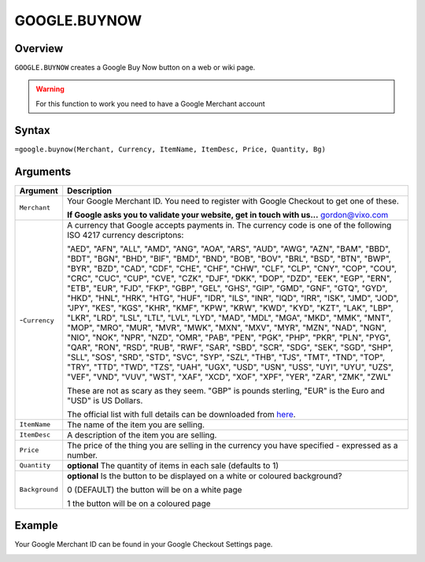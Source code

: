 =============
GOOGLE.BUYNOW
=============

Overview
--------

``GOOGLE.BUYNOW`` creates a Google Buy Now button on a web or wiki page.

.. warning:: For this function to work you need to have a Google Merchant account


Syntax
------

``=google.buynow(Merchant, Currency, ItemName, ItemDesc, Price, Quantity, Bg)``

Arguments
---------

.. tabularcolumns:: |l|L|

================= =============================================================
Argument          Description
================= =============================================================
``Merchant``      Your Google Merchant ID. You need to register with Google
                  Checkout to get one of these.

                  **If Google asks you to validate your website, get in touch
                  with us...** gordon@vixo.com

-``Currency``     A currency that Google accepts payments in. The currency
                  code is one of the following ISO 4217 currency descriptons:

                  "AED", "AFN", "ALL", "AMD", "ANG", "AOA", "ARS", "AUD",
                  "AWG", "AZN", "BAM", "BBD", "BDT", "BGN", "BHD", "BIF",
                  "BMD", "BND", "BOB", "BOV", "BRL", "BSD", "BTN", "BWP",
                  "BYR", "BZD", "CAD", "CDF", "CHE", "CHF", "CHW", "CLF",
                  "CLP", "CNY", "COP", "COU", "CRC", "CUC", "CUP", "CVE",
                  "CZK", "DJF", "DKK", "DOP", "DZD", "EEK", "EGP", "ERN",
                  "ETB", "EUR", "FJD", "FKP", "GBP", "GEL", "GHS", "GIP",
                  "GMD", "GNF", "GTQ", "GYD", "HKD", "HNL", "HRK", "HTG",
                  "HUF", "IDR", "ILS", "INR", "IQD", "IRR", "ISK", "JMD",
                  "JOD", "JPY", "KES", "KGS", "KHR", "KMF", "KPW", "KRW",
                  "KWD", "KYD", "KZT", "LAK", "LBP", "LKR", "LRD", "LSL",
                  "LTL", "LVL", "LYD", "MAD", "MDL", "MGA", "MKD", "MMK",
                  "MNT", "MOP", "MRO", "MUR", "MVR", "MWK", "MXN", "MXV",
                  "MYR", "MZN", "NAD", "NGN", "NIO", "NOK", "NPR", "NZD",
                  "OMR", "PAB", "PEN", "PGK", "PHP", "PKR", "PLN", "PYG",
                  "QAR", "RON", "RSD", "RUB", "RWF", "SAR", "SBD", "SCR",
                  "SDG", "SEK", "SGD", "SHP", "SLL", "SOS", "SRD", "STD",
                  "SVC", "SYP", "SZL", "THB", "TJS", "TMT", "TND", "TOP",
                  "TRY", "TTD", "TWD", "TZS", "UAH", "UGX", "USD", "USN",
                  "USS", "UYI", "UYU", "UZS", "VEF", "VND", "VUV", "WST",
                  "XAF", "XCD", "XOF", "XPF", "YER", "ZAR", "ZMK", "ZWL"

                  These are not as scary as they seem. "GBP" is pounds
                  sterling, "EUR" is the Euro and "USD" is US Dollars.

                  The official list with full details can be downloaded
                  from `here`_.

``ItemName``      The name of the item you are selling.

``ItemDesc``      A description of the item you are selling.

``Price``         The price of the thing you are selling in the currency
                  you have specified - expressed as a number.

``Quantity``      **optional** The quantity of items in each sale (defaults
                  to 1)

``Background``    **optional** Is the button to be displayed on a white or
                  coloured background?

                  0 (DEFAULT) the button will be on a white page

                  1 the button will be on a coloured page
================= =============================================================

Example
-------

Your Google Merchant ID can be found in your Google Checkout Settings page.

.. image :: /images/example-google-buynow.png

.. _here: http://www.currency-iso.org/iso_index/iso_tables/iso_tables_a1.htm
